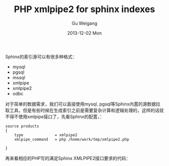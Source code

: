 #+TITLE:       PHP xmlpipe2 for sphinx indexes
#+AUTHOR:      Gu Weigang
#+EMAIL:       guweigang@outlook.com
#+DATE:        2013-12-02 Mon
#+URI:         /blog/%y/%m/%d/php-xmlpipe2-for-sphinx/
#+KEYWORDS:    php, xmlpipe, sphinx
#+TAGS:        sphinx:php
#+LANGUAGE:    zh_CN
#+OPTIONS:     H:3 num:nil toc:nil \n:nil ::t |:t ^:nil -:nil f:t *:t <:t
#+DESCRIPTION: 使用XMLPIPE2方式创建sphinx索引

#+BEGIN_HTML
<style type="text/css">
table {
line-height: 1.5 !important;
}
.gist {
font-size: 14px;
}
</style>
#+END_HTML

Sphinx的索引源可以有很多种格式：
 - mysql
 - pgsql
 - mssql
 - xmlpipe
 - xmlpipe2
 - odbc

对于简单的数据需求，我们可以直接使用mysql, pgsql等Sphinx内置的源数据拉取工具，但是有些时候在生成索引之前是需要复杂计算和逻辑处理的，这样的话就不得不使用xmlpipe接口了，先看Sphinx的配置，：

#+BEGIN_SRC WinConf
source products                                                    
{                                                                  
    type              = xmlpipe2                                   
    xmlpipe_command   = php /home/work/tmp/xmlpipe2.php
                                                                   
}                                                                  
#+END_SRC

再来看相应的PHP写的满足Sphinx XMLPIPE2接口要求的代码：
   
#+BEGIN_HTML
<script src="https://gist.github.com/guweigang/7745073.js"></script>
#+END_HTML   
